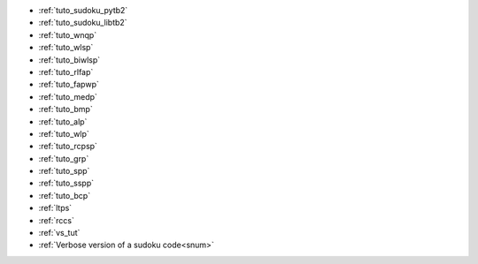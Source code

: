 
.. list of examples (from examples_toc) considered as tutorials

.. Naming convention 'tuto_' :
.. File name as tuto_*.rst and ref name as _tuto_* for tutorials respecting
.. content structure : Brief description, CFN model, Python model generator...

- :ref:`tuto_sudoku_pytb2`
- :ref:`tuto_sudoku_libtb2`
- :ref:`tuto_wnqp`
- :ref:`tuto_wlsp`
- :ref:`tuto_biwlsp`
- :ref:`tuto_rlfap`
- :ref:`tuto_fapwp`
- :ref:`tuto_medp`
- :ref:`tuto_bmp`
- :ref:`tuto_alp`
- :ref:`tuto_wlp`
- :ref:`tuto_rcpsp`
- :ref:`tuto_grp`
- :ref:`tuto_spp`
- :ref:`tuto_sspp`
- :ref:`tuto_bcp`

- :ref:`ltps`
- :ref:`rccs`
- :ref:`vs_tut` |colab_logo_visualsudoku|
- :ref:`Verbose version of a sudoku code<snum>`


.. |colab_logo_visualsudoku| image:: /_static/img/logo-colab.png
   :width: 30


